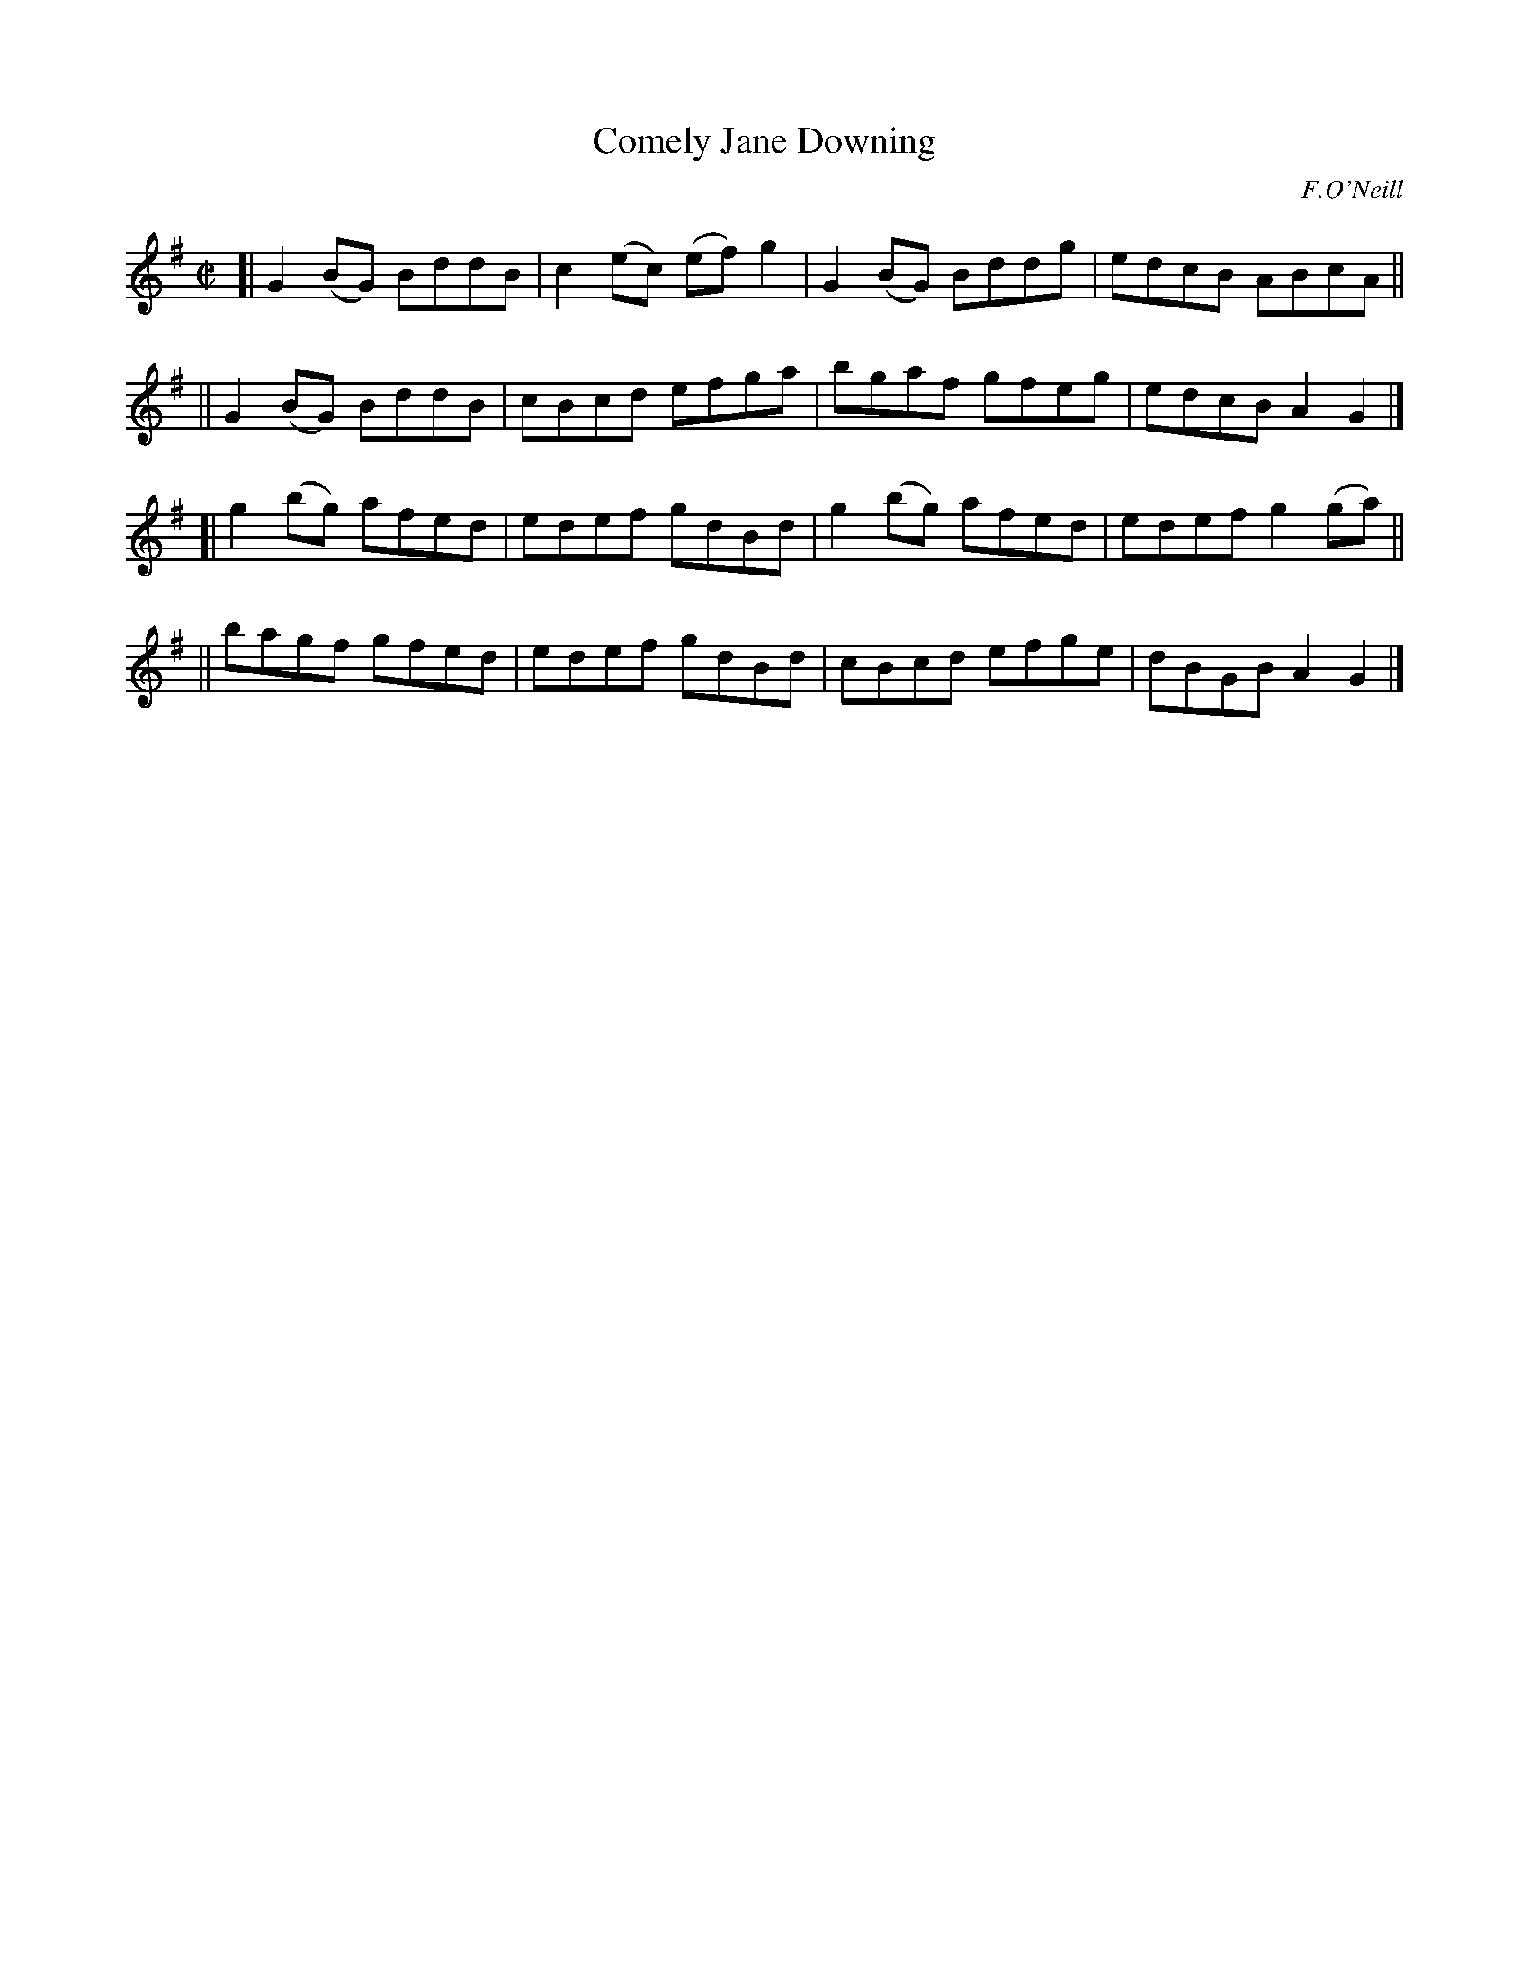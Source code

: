 X: 1461
T: Comely Jane Downing
R: reel
%S: s:4 b:16(4+4+4+4)
B: O'Neill's 1850 #1461
O: F.O'Neill
Z: Bob Safranek, rjs@gsp.org
M: C|
L: 1/8
K: G
[| G2(BG) BddB | c2(ec) (ef)g2 | G2(BG) Bddg | edcB ABcA ||
|| G2(BG) BddB | cBcd efga | bgaf gfeg | edcB A2G2 |]
[| g2(bg) afed | edef gdBd | g2(bg) afed | edef g2(ga) ||
|| bagf gfed | edef gdBd | cBcd   efge | dBGB A2G2 |]
